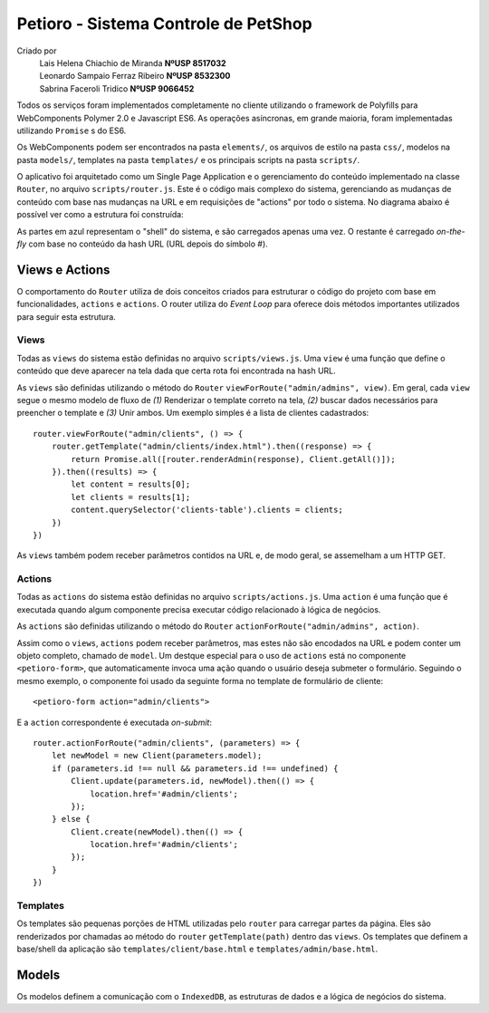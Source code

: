 Petioro - Sistema Controle de PetShop
-------------------------------------

Criado por 
    | Lais Helena Chiachio de Miranda **NºUSP 8517032**
    | Leonardo Sampaio Ferraz Ribeiro **NºUSP 8532300**
    | Sabrina Faceroli Tridico        **NºUSP 9066452**

Todos os serviços foram implementados completamente no cliente utilizando o framework
de Polyfills para WebComponents Polymer 2.0 e Javascript ES6. As operações asíncronas, em grande maioria, 
foram implementadas utilizando ``Promise`` s do ES6.

Os WebComponents podem ser encontrados na pasta ``elements/``, os arquivos de estilo na pasta
``css/``, modelos na pasta ``models/``, templates na pasta ``templates/`` e os principais scripts
na pasta ``scripts/``.

O aplicativo foi arquitetado como um Single Page Application e o gerenciamento do conteúdo
implementado na classe ``Router``, no arquivo ``scripts/router.js``. Este é o código mais
complexo do sistema, gerenciando as mudanças de conteúdo com base nas mudanças na URL e em
requisições de "actions" por todo o sistema. No diagrama abaixo é possível ver como a estrutura
foi construída:

.. image:: img/petioro_shell.png

As partes em azul representam o "shell" do sistema, e são carregados apenas uma vez. O restante
é carregado *on-the-fly* com base no conteúdo da hash URL (URL depois do símbolo #).

Views e Actions
.....................................

O comportamento do ``Router`` utiliza de dois conceitos criados para estruturar o código 
do projeto com base em funcionalidades, ``actions`` e ``actions``. O router utiliza do 
*Event Loop* para oferece dois métodos importantes utilizados para seguir esta estrutura.

Views
'''''''''''''''''''''''''''''''''''''

Todas as ``views`` do sistema estão definidas no arquivo ``scripts/views.js``. Uma ``view`` é uma função que
define o conteúdo que deve aparecer na tela dada que certa rota foi encontrada na hash URL. 

As ``views`` são definidas utilizando o método do ``Router`` ``viewForRoute("admin/admins", view)``. 
Em geral, cada ``view`` segue o mesmo modelo de fluxo de *(1)* Renderizar o template correto na tela, *(2)*
buscar dados necessários para preencher o template e *(3)* Unir ambos. Um exemplo simples é a lista de 
clientes cadastrados::

    router.viewForRoute("admin/clients", () => {
        router.getTemplate("admin/clients/index.html").then((response) => {
            return Promise.all([router.renderAdmin(response), Client.getAll()]);
        }).then((results) => {
            let content = results[0];
            let clients = results[1];
            content.querySelector('clients-table').clients = clients;
        })
    })

As ``views`` também podem receber parâmetros contidos na URL e, de modo geral, se assemelham a um
HTTP GET.

Actions
'''''''''''''''''''''''''''''''''''''

Todas as ``actions`` do sistema estão definidas no arquivo ``scripts/actions.js``. Uma ``action`` é uma função que
é executada quando algum componente precisa executar código relacionado à lógica de negócios.

As ``actions`` são definidas utilizando o método do ``Router`` ``actionForRoute("admin/admins", action)``. 

Assim como o ``views``, ``actions`` podem receber parâmetros, mas estes não são encodados na URL e podem conter um
objeto completo, chamado de ``model``. Um destque especial para o uso de ``actions`` está no componente 
``<petioro-form>``, que automaticamente invoca uma ação quando o usuário deseja submeter o formulário. Seguindo o
mesmo exemplo, o componente foi usado da seguinte forma no template de formulário de cliente::

    <petioro-form action="admin/clients">

E a ``action`` correspondente é executada `on-submit`::

    router.actionForRoute("admin/clients", (parameters) => {
        let newModel = new Client(parameters.model);
        if (parameters.id !== null && parameters.id !== undefined) {
            Client.update(parameters.id, newModel).then(() => {
                location.href='#admin/clients';
            });
        } else {
            Client.create(newModel).then(() => {
                location.href='#admin/clients';
            });
        }
    })


Templates
'''''''''''''''''''''''''''''''''''''

Os templates são pequenas porções de HTML utilizadas pelo ``router`` para carregar partes
da página. Eles são renderizados por chamadas ao método do ``router`` ``getTemplate(path)`` dentro das ``views``. 
Os templates que definem a base/shell da aplicação são ``templates/client/base.html`` e ``templates/admin/base.html``.


Models
.....................................

Os modelos definem a comunicação com o ``IndexedDB``, as estruturas de dados e a lógica de negócios do sistema. 

